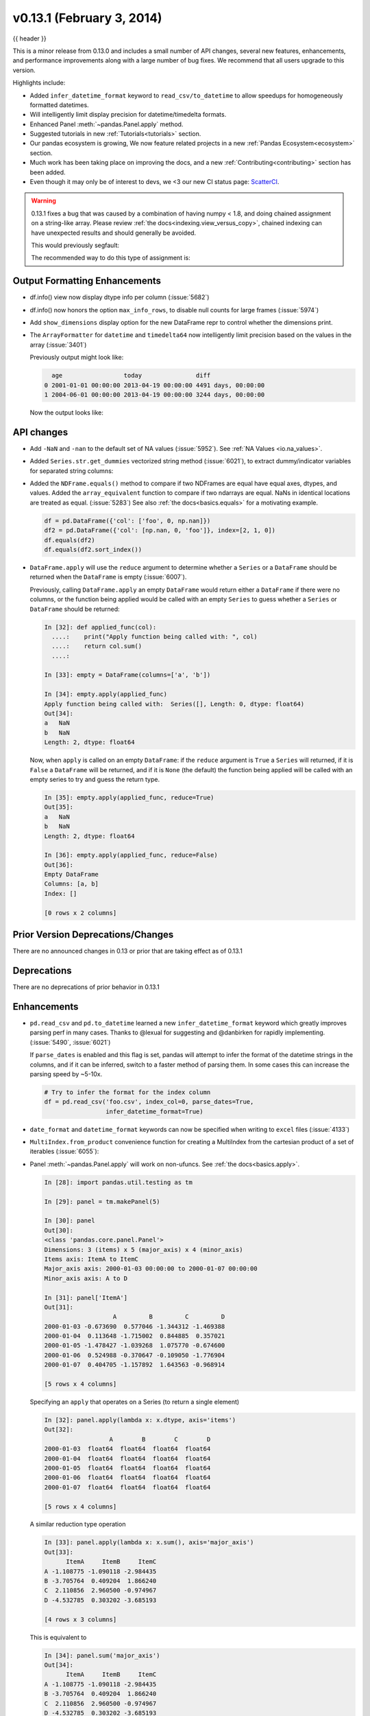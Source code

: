 .. _whatsnew_0131:

v0.13.1 (February 3, 2014)
--------------------------

{{ header }}



This is a minor release from 0.13.0 and includes a small number of API changes, several new features,
enhancements, and performance improvements along with a large number of bug fixes. We recommend that all
users upgrade to this version.

Highlights include:

- Added ``infer_datetime_format`` keyword to ``read_csv/to_datetime`` to allow speedups for homogeneously formatted datetimes.
- Will intelligently limit display precision for datetime/timedelta formats.
- Enhanced Panel :meth:`~pandas.Panel.apply` method.
- Suggested tutorials in new :ref:`Tutorials<tutorials>` section.
- Our pandas ecosystem is growing, We now feature related projects in a new :ref:`Pandas Ecosystem<ecosystem>` section.
- Much work has been taking place on improving the docs, and a new :ref:`Contributing<contributing>` section has been added.
- Even though it may only be of interest to devs, we <3 our new CI status page: `ScatterCI <http://scatterci.github.io/pydata/pandas>`__.

.. warning::

   0.13.1 fixes a bug that was caused by a combination of having numpy < 1.8, and doing
   chained assignment on a string-like array. Please review :ref:`the docs<indexing.view_versus_copy>`,
   chained indexing can have unexpected results and should generally be avoided.

   This would previously segfault:

   .. ipython:: python

      df = pd.DataFrame({'A': np.array(['foo', 'bar', 'bah', 'foo', 'bar'])})
      df['A'].iloc[0] = np.nan
      df

   The recommended way to do this type of assignment is:

   .. ipython:: python

      df = pd.DataFrame({'A': np.array(['foo', 'bar', 'bah', 'foo', 'bar'])})
      df.loc[0, 'A'] = np.nan
      df

Output Formatting Enhancements
~~~~~~~~~~~~~~~~~~~~~~~~~~~~~~

- df.info() view now display dtype info per column (:issue:`5682`)

- df.info() now honors the option ``max_info_rows``, to disable null counts for large frames (:issue:`5974`)

  .. ipython:: python

     max_info_rows = pd.get_option('max_info_rows')

     df = pd.DataFrame({'A': np.random.randn(10),
                        'B': np.random.randn(10),
                        'C': pd.date_range('20130101', periods=10)
                        })
     df.iloc[3:6, [0, 2]] = np.nan

  .. ipython:: python

     # set to not display the null counts
     pd.set_option('max_info_rows', 0)
     df.info()

  .. ipython:: python

     # this is the default (same as in 0.13.0)
     pd.set_option('max_info_rows', max_info_rows)
     df.info()

- Add ``show_dimensions`` display option for the new DataFrame repr to control whether the dimensions print.

  .. ipython:: python

      df = pd.DataFrame([[1, 2], [3, 4]])
      pd.set_option('show_dimensions', False)
      df

      pd.set_option('show_dimensions', True)
      df

- The ``ArrayFormatter`` for ``datetime`` and ``timedelta64`` now intelligently
  limit precision based on the values in the array (:issue:`3401`)

  Previously output might look like:

  ..   code-block:: text

        age                 today               diff
      0 2001-01-01 00:00:00 2013-04-19 00:00:00 4491 days, 00:00:00
      1 2004-06-01 00:00:00 2013-04-19 00:00:00 3244 days, 00:00:00

  Now the output looks like:

  .. ipython:: python

     df = pd.DataFrame([pd.Timestamp('20010101'),
                        pd.Timestamp('20040601')], columns=['age'])
     df['today'] = pd.Timestamp('20130419')
     df['diff'] = df['today'] - df['age']
     df

API changes
~~~~~~~~~~~

- Add ``-NaN`` and ``-nan`` to the default set of NA values (:issue:`5952`).
  See :ref:`NA Values <io.na_values>`.

- Added ``Series.str.get_dummies`` vectorized string method (:issue:`6021`), to extract
  dummy/indicator variables for separated string columns:

  .. ipython:: python

      s = pd.Series(['a', 'a|b', np.nan, 'a|c'])
      s.str.get_dummies(sep='|')

- Added the ``NDFrame.equals()`` method to compare if two NDFrames are
  equal have equal axes, dtypes, and values. Added the
  ``array_equivalent`` function to compare if two ndarrays are
  equal. NaNs in identical locations are treated as
  equal. (:issue:`5283`) See also :ref:`the docs<basics.equals>` for a motivating example.

  .. code-block:: python

      df = pd.DataFrame({'col': ['foo', 0, np.nan]})
      df2 = pd.DataFrame({'col': [np.nan, 0, 'foo']}, index=[2, 1, 0])
      df.equals(df2)
      df.equals(df2.sort_index())

- ``DataFrame.apply`` will use the ``reduce`` argument to determine whether a
  ``Series`` or a ``DataFrame`` should be returned when the ``DataFrame`` is
  empty (:issue:`6007`).

  Previously, calling ``DataFrame.apply`` an empty ``DataFrame`` would return
  either a ``DataFrame`` if there were no columns, or the function being
  applied would be called with an empty ``Series`` to guess whether a
  ``Series`` or ``DataFrame`` should be returned:

  .. code-block:: ipython

    In [32]: def applied_func(col):
      ....:    print("Apply function being called with: ", col)
      ....:    return col.sum()
      ....:

    In [33]: empty = DataFrame(columns=['a', 'b'])

    In [34]: empty.apply(applied_func)
    Apply function being called with:  Series([], Length: 0, dtype: float64)
    Out[34]:
    a   NaN
    b   NaN
    Length: 2, dtype: float64

  Now, when ``apply`` is called on an empty ``DataFrame``: if the ``reduce``
  argument is ``True`` a ``Series`` will returned, if it is ``False`` a
  ``DataFrame`` will be returned, and if it is ``None`` (the default) the
  function being applied will be called with an empty series to try and guess
  the return type.

  .. code-block:: ipython

    In [35]: empty.apply(applied_func, reduce=True)
    Out[35]:
    a   NaN
    b   NaN
    Length: 2, dtype: float64

    In [36]: empty.apply(applied_func, reduce=False)
    Out[36]:
    Empty DataFrame
    Columns: [a, b]
    Index: []

    [0 rows x 2 columns]


Prior Version Deprecations/Changes
~~~~~~~~~~~~~~~~~~~~~~~~~~~~~~~~~~

There are no announced changes in 0.13 or prior that are taking effect as of 0.13.1

Deprecations
~~~~~~~~~~~~

There are no deprecations of prior behavior in 0.13.1

Enhancements
~~~~~~~~~~~~

- ``pd.read_csv`` and ``pd.to_datetime`` learned a new ``infer_datetime_format`` keyword which greatly
  improves parsing perf in many cases. Thanks to @lexual for suggesting and @danbirken
  for rapidly implementing. (:issue:`5490`, :issue:`6021`)

  If ``parse_dates`` is enabled and this flag is set, pandas will attempt to
  infer the format of the datetime strings in the columns, and if it can
  be inferred, switch to a faster method of parsing them.  In some cases
  this can increase the parsing speed by ~5-10x.

  .. code-block:: python

      # Try to infer the format for the index column
      df = pd.read_csv('foo.csv', index_col=0, parse_dates=True,
                       infer_datetime_format=True)

- ``date_format`` and ``datetime_format`` keywords can now be specified when writing to ``excel``
  files (:issue:`4133`)

- ``MultiIndex.from_product`` convenience function for creating a MultiIndex from
  the cartesian product of a set of iterables (:issue:`6055`):

  .. ipython:: python

      shades = ['light', 'dark']
      colors = ['red', 'green', 'blue']

      pd.MultiIndex.from_product([shades, colors], names=['shade', 'color'])

- Panel :meth:`~pandas.Panel.apply` will work on non-ufuncs. See :ref:`the docs<basics.apply>`.

  .. code-block:: ipython

      In [28]: import pandas.util.testing as tm

      In [29]: panel = tm.makePanel(5)

      In [30]: panel
      Out[30]:
      <class 'pandas.core.panel.Panel'>
      Dimensions: 3 (items) x 5 (major_axis) x 4 (minor_axis)
      Items axis: ItemA to ItemC
      Major_axis axis: 2000-01-03 00:00:00 to 2000-01-07 00:00:00
      Minor_axis axis: A to D

      In [31]: panel['ItemA']
      Out[31]:
                         A         B         C         D
      2000-01-03 -0.673690  0.577046 -1.344312 -1.469388
      2000-01-04  0.113648 -1.715002  0.844885  0.357021
      2000-01-05 -1.478427 -1.039268  1.075770 -0.674600
      2000-01-06  0.524988 -0.370647 -0.109050 -1.776904
      2000-01-07  0.404705 -1.157892  1.643563 -0.968914

      [5 rows x 4 columns]

  Specifying an ``apply`` that operates on a Series (to return a single element)

  .. code-block:: ipython

      In [32]: panel.apply(lambda x: x.dtype, axis='items')
      Out[32]:
                        A        B        C        D
      2000-01-03  float64  float64  float64  float64
      2000-01-04  float64  float64  float64  float64
      2000-01-05  float64  float64  float64  float64
      2000-01-06  float64  float64  float64  float64
      2000-01-07  float64  float64  float64  float64

      [5 rows x 4 columns]

  A similar reduction type operation

  .. code-block:: ipython

      In [33]: panel.apply(lambda x: x.sum(), axis='major_axis')
      Out[33]:
            ItemA     ItemB     ItemC
      A -1.108775 -1.090118 -2.984435
      B -3.705764  0.409204  1.866240
      C  2.110856  2.960500 -0.974967
      D -4.532785  0.303202 -3.685193

      [4 rows x 3 columns]

  This is equivalent to

  .. code-block:: ipython

      In [34]: panel.sum('major_axis')
      Out[34]:
            ItemA     ItemB     ItemC
      A -1.108775 -1.090118 -2.984435
      B -3.705764  0.409204  1.866240
      C  2.110856  2.960500 -0.974967
      D -4.532785  0.303202 -3.685193

      [4 rows x 3 columns]

  A transformation operation that returns a Panel, but is computing
  the z-score across the major_axis

  .. code-block:: ipython

      In [35]: result = panel.apply(lambda x: (x - x.mean()) / x.std(),
        ....:                      axis='major_axis')
        ....:

      In [36]: result
      Out[36]:
      <class 'pandas.core.panel.Panel'>
      Dimensions: 3 (items) x 5 (major_axis) x 4 (minor_axis)
      Items axis: ItemA to ItemC
      Major_axis axis: 2000-01-03 00:00:00 to 2000-01-07 00:00:00
      Minor_axis axis: A to D

      In [37]: result['ItemA']                           # noqa E999
      Out[37]:
                        A         B         C         D
      2000-01-03 -0.535778  1.500802 -1.506416 -0.681456
      2000-01-04  0.397628 -1.108752  0.360481  1.529895
      2000-01-05 -1.489811 -0.339412  0.557374  0.280845
      2000-01-06  0.885279  0.421830 -0.453013 -1.053785
      2000-01-07  0.742682 -0.474468  1.041575 -0.075499

      [5 rows x 4 columns]

- Panel :meth:`~pandas.Panel.apply` operating on cross-sectional slabs. (:issue:`1148`)

  .. code-block:: ipython

      In [38]: def f(x):
         ....:     return ((x.T - x.mean(1)) / x.std(1)).T
         ....:

      In [39]: result = panel.apply(f, axis=['items', 'major_axis'])

      In [40]: result
      Out[40]:
      <class 'pandas.core.panel.Panel'>
      Dimensions: 4 (items) x 5 (major_axis) x 3 (minor_axis)
      Items axis: A to D
      Major_axis axis: 2000-01-03 00:00:00 to 2000-01-07 00:00:00
      Minor_axis axis: ItemA to ItemC

      In [41]: result.loc[:, :, 'ItemA']
      Out[41]:
                         A         B         C         D
      2000-01-03  0.012922 -0.030874 -0.629546 -0.757034
      2000-01-04  0.392053 -1.071665  0.163228  0.548188
      2000-01-05 -1.093650 -0.640898  0.385734 -1.154310
      2000-01-06  1.005446 -1.154593 -0.595615 -0.809185
      2000-01-07  0.783051 -0.198053  0.919339 -1.052721

      [5 rows x 4 columns]

  This is equivalent to the following

  .. code-block:: ipython

      In [42]: result = pd.Panel({ax: f(panel.loc[:, :, ax]) for ax in panel.minor_axis})

      In [43]: result
      Out[43]:
      <class 'pandas.core.panel.Panel'>
      Dimensions: 4 (items) x 5 (major_axis) x 3 (minor_axis)
      Items axis: A to D
      Major_axis axis: 2000-01-03 00:00:00 to 2000-01-07 00:00:00
      Minor_axis axis: ItemA to ItemC

      In [44]: result.loc[:, :, 'ItemA']
      Out[44]:
                         A         B         C         D
      2000-01-03  0.012922 -0.030874 -0.629546 -0.757034
      2000-01-04  0.392053 -1.071665  0.163228  0.548188
      2000-01-05 -1.093650 -0.640898  0.385734 -1.154310
      2000-01-06  1.005446 -1.154593 -0.595615 -0.809185
      2000-01-07  0.783051 -0.198053  0.919339 -1.052721

      [5 rows x 4 columns]

Performance
~~~~~~~~~~~

Performance improvements for 0.13.1

- Series datetime/timedelta binary operations (:issue:`5801`)
- DataFrame ``count/dropna`` for ``axis=1``
- Series.str.contains now has a `regex=False` keyword which can be faster for plain (non-regex) string patterns. (:issue:`5879`)
- Series.str.extract (:issue:`5944`)
- ``dtypes/ftypes`` methods (:issue:`5968`)
- indexing with object dtypes (:issue:`5968`)
- ``DataFrame.apply`` (:issue:`6013`)
- Regression in JSON IO (:issue:`5765`)
- Index construction from Series (:issue:`6150`)

Experimental
~~~~~~~~~~~~

There are no experimental changes in 0.13.1

.. _release.bug_fixes-0.13.1:

Bug Fixes
~~~~~~~~~

- Bug in ``io.wb.get_countries`` not including all countries (:issue:`6008`)
- Bug in Series replace with timestamp dict (:issue:`5797`)
- read_csv/read_table now respects the `prefix` kwarg (:issue:`5732`).
- Bug in selection with missing values via ``.ix`` from a duplicate indexed DataFrame failing (:issue:`5835`)
- Fix issue of boolean comparison on empty DataFrames (:issue:`5808`)
- Bug in isnull handling ``NaT`` in an object array (:issue:`5443`)
- Bug in ``to_datetime`` when passed a ``np.nan`` or integer datelike and a format string (:issue:`5863`)
- Bug in groupby dtype conversion with datetimelike (:issue:`5869`)
- Regression in handling of empty Series as indexers to Series  (:issue:`5877`)
- Bug in internal caching, related to (:issue:`5727`)
- Testing bug in reading JSON/msgpack from a non-filepath on windows under py3 (:issue:`5874`)
- Bug when assigning to .ix[tuple(...)] (:issue:`5896`)
- Bug in fully reindexing a Panel (:issue:`5905`)
- Bug in idxmin/max with object dtypes (:issue:`5914`)
- Bug in ``BusinessDay`` when adding n days to a date not on offset when n>5 and n%5==0 (:issue:`5890`)
- Bug in assigning to chained series with a series via ix (:issue:`5928`)
- Bug in creating an empty DataFrame, copying, then assigning (:issue:`5932`)
- Bug in DataFrame.tail with empty frame (:issue:`5846`)
- Bug in propagating metadata on ``resample`` (:issue:`5862`)
- Fixed string-representation of ``NaT`` to be "NaT" (:issue:`5708`)
- Fixed string-representation for Timestamp to show nanoseconds if present (:issue:`5912`)
- ``pd.match`` not returning passed sentinel
- ``Panel.to_frame()`` no longer fails when ``major_axis`` is a
  ``MultiIndex`` (:issue:`5402`).
- Bug in ``pd.read_msgpack`` with inferring a ``DateTimeIndex`` frequency
  incorrectly (:issue:`5947`)
- Fixed ``to_datetime`` for array with both Tz-aware datetimes and ``NaT``'s  (:issue:`5961`)
- Bug in rolling skew/kurtosis when passed a Series with bad data (:issue:`5749`)
- Bug in scipy ``interpolate`` methods with a datetime index (:issue:`5975`)
- Bug in NaT comparison if a mixed datetime/np.datetime64 with NaT were passed (:issue:`5968`)
- Fixed bug with ``pd.concat`` losing dtype information if all inputs are empty (:issue:`5742`)
- Recent changes in IPython cause warnings to be emitted when using previous versions
  of pandas in QTConsole, now fixed. If you're using an older version and
  need to suppress the warnings, see (:issue:`5922`).
- Bug in merging ``timedelta`` dtypes (:issue:`5695`)
- Bug in plotting.scatter_matrix function. Wrong alignment among diagonal
  and off-diagonal plots, see (:issue:`5497`).
- Regression in Series with a MultiIndex via ix (:issue:`6018`)
- Bug in Series.xs with a MultiIndex (:issue:`6018`)
- Bug in Series construction of mixed type with datelike and an integer (which should result in
  object type and not automatic conversion) (:issue:`6028`)
- Possible segfault when chained indexing with an object array under NumPy 1.7.1 (:issue:`6026`, :issue:`6056`)
- Bug in setting using fancy indexing a single element with a non-scalar (e.g. a list),
  (:issue:`6043`)
- ``to_sql`` did not respect ``if_exists`` (:issue:`4110` :issue:`4304`)
- Regression in ``.get(None)`` indexing from 0.12 (:issue:`5652`)
- Subtle ``iloc`` indexing bug, surfaced in (:issue:`6059`)
- Bug with insert of strings into DatetimeIndex (:issue:`5818`)
- Fixed unicode bug in to_html/HTML repr (:issue:`6098`)
- Fixed missing arg validation in get_options_data (:issue:`6105`)
- Bug in assignment with duplicate columns in a frame where the locations
  are a slice (e.g. next to each other) (:issue:`6120`)
- Bug in propagating _ref_locs during construction of a DataFrame with dups
  index/columns (:issue:`6121`)
- Bug in ``DataFrame.apply`` when using mixed datelike reductions (:issue:`6125`)
- Bug in ``DataFrame.append`` when appending a row with different columns (:issue:`6129`)
- Bug in DataFrame construction with recarray and non-ns datetime dtype (:issue:`6140`)
- Bug in ``.loc`` setitem indexing with a dataframe on rhs, multiple item setting, and
  a datetimelike (:issue:`6152`)
- Fixed a bug in ``query``/``eval`` during lexicographic string comparisons (:issue:`6155`).
- Fixed a bug in ``query`` where the index of a single-element ``Series`` was
  being thrown away (:issue:`6148`).
- Bug in ``HDFStore`` on appending a dataframe with MultiIndexed columns to
  an existing table (:issue:`6167`)
- Consistency with dtypes in setting an empty DataFrame (:issue:`6171`)
- Bug in selecting on a MultiIndex ``HDFStore`` even in the presence of under
  specified column spec (:issue:`6169`)
- Bug in ``nanops.var`` with ``ddof=1`` and 1 elements would sometimes return ``inf``
  rather than ``nan`` on some platforms (:issue:`6136`)
- Bug in Series and DataFrame bar plots ignoring the ``use_index`` keyword (:issue:`6209`)
- Bug in groupby with mixed str/int under python3 fixed; ``argsort`` was failing (:issue:`6212`)

.. _whatsnew_0.13.1.contributors:

Contributors
~~~~~~~~~~~~

.. contributors:: v0.13.0..v0.13.1

